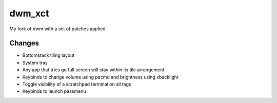 dwm_xct
=======
My fork of dwm with a set of patches applied.

Changes
-------
* Bottomstack tiling layout
* System tray
* Any app that tries go full screen will stay within its tile arrangement
* Keybinds to change volume using pacmd and brightness using xbacklight
* Toggle visibility of a scratchpad terminal on all tags
* Keybinds to launch passmenu
